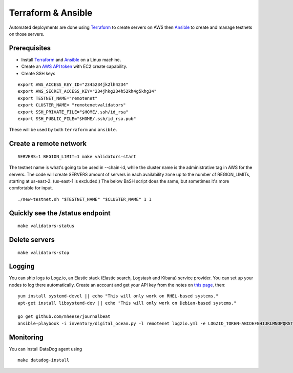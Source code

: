 Terraform & Ansible
===================

Automated deployments are done using `Terraform <https://www.terraform.io/>`__ to create servers on AWS then
`Ansible <http://www.ansible.com/>`__ to create and manage testnets on those servers.

Prerequisites
-------------

-  Install `Terraform <https://www.terraform.io/downloads.html>`__ and `Ansible <http://docs.ansible.com/ansible/latest/installation_guide/intro_installation.html>`__ on a Linux machine.
-  Create an `AWS API token <https://docs.aws.amazon.com/general/latest/gr/managing-aws-access-keys.html>`__ with EC2 create capability.
-  Create SSH keys

::

    export AWS_ACCESS_KEY_ID="2345234jk2lh4234"
    export AWS_SECRET_ACCESS_KEY="234jhkg234h52kh4g5khg34"
    export TESTNET_NAME="remotenet"
    export CLUSTER_NAME= "remotenetvalidators"
    export SSH_PRIVATE_FILE="$HOME/.ssh/id_rsa"
    export SSH_PUBLIC_FILE="$HOME/.ssh/id_rsa.pub"

These will be used by both ``terraform`` and ``ansible``.

Create a remote network
-----------------------

::

    SERVERS=1 REGION_LIMIT=1 make validators-start


The testnet name is what's going to be used in --chain-id, while the cluster name is the administrative tag in AWS for the servers. The code will create SERVERS amount of servers in each availability zone up to the number of REGION_LIMITs, starting at us-east-2. (us-east-1 is excluded.) The below BaSH script does the same, but sometimes it's more comfortable for input.

::

    ./new-testnet.sh "$TESTNET_NAME" "$CLUSTER_NAME" 1 1


Quickly see the /status endpoint
--------------------------------

::

    make validators-status


Delete servers
--------------

::

    make validators-stop

Logging
-------

You can ship logs to Logz.io, an Elastic stack (Elastic search, Logstash and Kibana) service provider. You can set up your nodes to log there automatically. Create an account and get your API key from the notes on `this page <https://app.logz.io/#/dashboard/data-sources/Filebeat>`__, then:

::

   yum install systemd-devel || echo "This will only work on RHEL-based systems."
   apt-get install libsystemd-dev || echo "This will only work on Debian-based systems."

   go get github.com/mheese/journalbeat
   ansible-playbook -i inventory/digital_ocean.py -l remotenet logzio.yml -e LOGZIO_TOKEN=ABCDEFGHIJKLMNOPQRSTUVWXYZ012345


Monitoring
----------

You can install DataDog agent using

::

    make datadog-install



